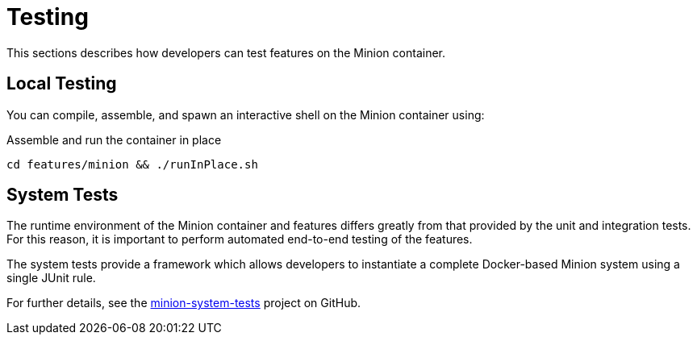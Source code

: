 
// Allow image rendering
:imagesdir: ../../images

= Testing

This sections describes how developers can test features on the Minion container.

== Local Testing

You can compile, assemble, and spawn an interactive shell on the Minion container using:

.Assemble and run the container in place
[source, bash]
----
cd features/minion && ./runInPlace.sh
----

== System Tests

The runtime environment of the Minion container and features differs greatly from that provided by the unit and integration tests.
For this reason, it is important to perform automated end-to-end testing of the features.

The system tests provide a framework which allows developers to instantiate a complete Docker-based Minion system using a single JUnit rule.

For further details, see the https://github.com/OpenNMS/minion-system-tests[minion-system-tests] project on GitHub.
